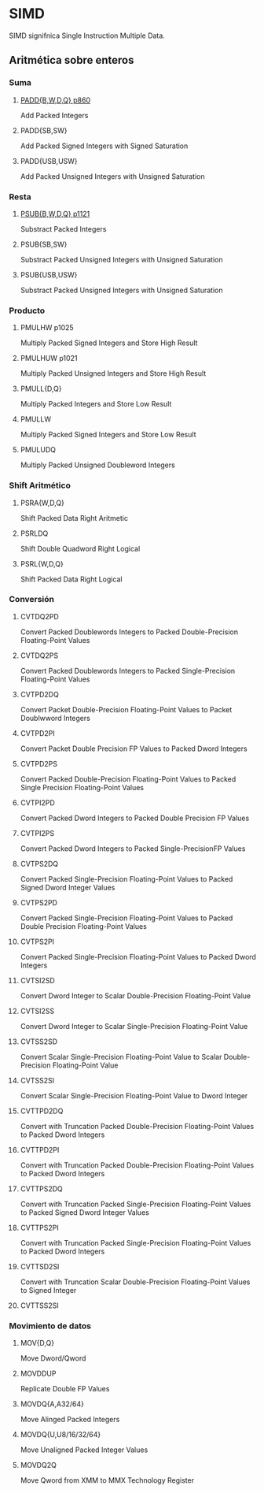 * SIMD
SIMD signifnica Single Instruction Multiple Data.

** Aritmética sobre enteros

*** Suma
**** [[./simd-paddb.org][PADD{B,W,D,Q} p860]]
Add Packed Integers
**** PADD{SB,SW}
Add Packed Signed Integers with Signed Saturation
**** PADD{USB,USW}
Add Packed Unsigned Integers with Unsigned Saturation

*** Resta
**** [[./simd-psubb.org][PSUB{B,W,D,Q} p1121]]
Substract Packed Integers
**** PSUB{SB,SW}
Substract Packed Unsigned Integers with Unsigned Saturation
**** PSUB{USB,USW}
Substract Packed Unsigned Integers with Unsigned Saturation

*** Producto
**** PMULHW p1025
Multiply Packed Signed Integers and Store High Result
**** PMULHUW p1021
Multiply Packed Unsigned Integers and Store High Result
**** PMULL{D,Q}
Multiply Packed Integers and Store Low Result
**** PMULLW
Multiply Packed Signed Integers and Store Low Result
**** PMULUDQ 
Multiply Packed Unsigned Doubleword Integers

*** Shift Aritmético
**** PSRA{W,D,Q}
Shift Packed Data Right Aritmetic
**** PSRLDQ
Shift Double Quadword Right Logical
**** PSRL{W,D,Q}
Shift Packed Data Right Logical

*** Conversión

**** CVTDQ2PD
Convert Packed Doublewords Integers to Packed Double-Precision
Floating-Point Values
**** CVTDQ2PS
Convert Packed Doublewords Integers to Packed Single-Precision
Floating-Point Values
**** CVTPD2DQ
Convert Packet Double-Precision Floating-Point Values to
Packet Doublwword Integers 
**** CVTPD2PI
Convert Packet Double Precision FP Values to Packed Dword Integers
**** CVTPD2PS
Convert Packed Double-Precision Floating-Point Values to Packed
Single Precision Floating-Point Values
**** CVTPI2PD
Convert Packed Dword Integers to Packed Double Precision FP Values
**** CVTPI2PS
Convert Packed Dword Integers to Packed Single-PrecisionFP Values
**** CVTPS2DQ
Convert Packed Single-Precision Floating-Point Values to Packed Signed 
Dword Integer Values
**** CVTPS2PD
Convert Packed Single-Precision Floating-Point Values to Packed Double 
Precision Floating-Point Values
**** CVTPS2PI
Convert Packed Single-Precision Floating-Point Values to Packed Dword
Integers
**** CVTSI2SD
Convert Dword Integer to Scalar Double-Precision Floating-Point Value
**** CVTSI2SS
Convert Dword Integer to Scalar Single-Precision Floating-Point Value
**** CVTSS2SD
Convert Scalar Single-Precision Floating-Point Value to Scalar
Double-Precision Floating-Point Value
**** CVTSS2SI
Convert Scalar Single-Precision Floating-Point Value to Dword Integer
**** CVTTPD2DQ
Convert with Truncation Packed Double-Precision Floating-Point Values
to Packed Dword Integers
**** CVTTPD2PI
Convert with Truncation Packed Double-Precision Floating-Point Values
to Packed Dword Integers 
**** CVTTPS2DQ
Convert with Truncation Packed Single-Precision Floating-Point Values
to Packed Signed Dword Integer Values
**** CVTTPS2PI
Convert with Truncation Packed Single-Precision Floating-Point Values
to Packed Dword Integers
**** CVTTSD2SI
Convert with Truncation Scalar Double-Precision Floating-Point Values
to Signed Integer
**** CVTTSS2SI
*** Movimiento de datos
**** MOV{D,Q} 
Move Dword/Qword
**** MOVDDUP
Replicate Double FP Values
**** MOVDQ{A,A32/64}
Move Alinged Packed Integers
**** MOVDQ{U,U8/16/32/64}
Move Unaligned Packed Integer Values
**** MOVDQ2Q
Move Qword from XMM to MMX Technology Register
